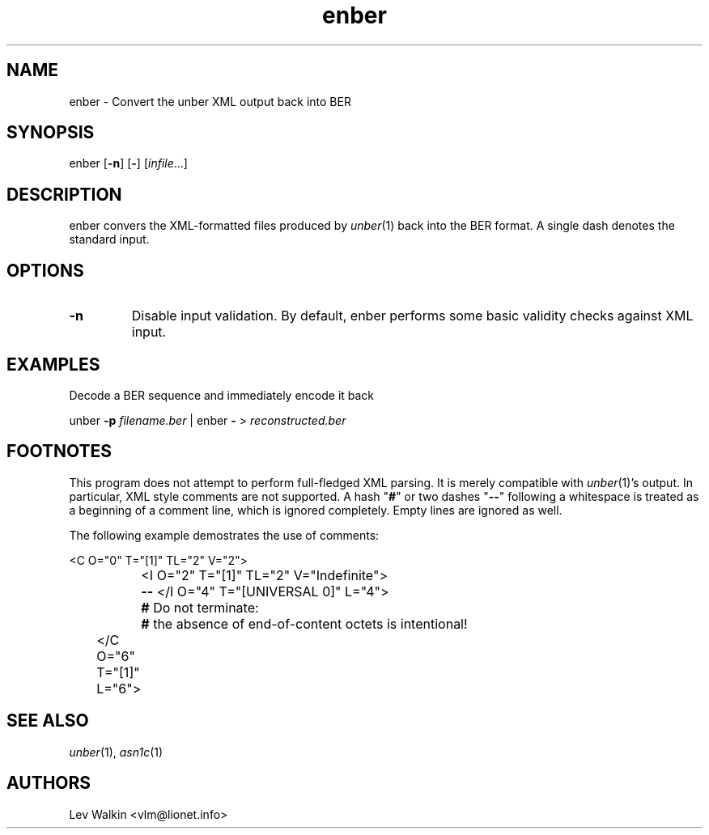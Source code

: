 .de Vb
.sp
.ft CW
.nf
..
.de Ve
.ft R
.fi
.sp
..
.TH enber 1 "\*(Dt" "unber counterpart" "unber counterpart"
.SH NAME
enber \- Convert the unber XML output back into BER
.SH SYNOPSIS
enber [\fB-n\fR] [\fB-\fR] [\fIinfile\fR...]
.SH DESCRIPTION
enber convers the XML-formatted files produced by \fIunber\fR\|(1) back into the BER format.
A single dash denotes the standard input.
.SH OPTIONS
.TP
\fB\-n\fR
Disable input validation. By default, enber performs some basic validity checks
against XML input.
.SH EXAMPLES
Decode a BER sequence and immediately encode it back
.Vb
\&    unber \fB-p\fR \fIfilename.ber\fR | enber \fB-\fR > \fIreconstructed.ber\fR
.Ve
.SH FOOTNOTES
This program does not attempt to perform full-fledged XML parsing. It is merely
compatible with \fIunber\fR\|(1)'s output.
In particular, XML style comments are not supported.
A hash "\fB#\fR" or two dashes "\fB--\fR" following a whitespace is treated as a beginning of a comment line, which is ignored completely.
Empty lines are ignored as well.
.P
The following example demostrates the use of comments:
.Vb
\&	<C O="0" T="[1]" TL="2" V="2">
\&		<I O="2" T="[1]" TL="2" V="Indefinite">
\&		\fB--\fR </I O="4" T="[UNIVERSAL 0]" L="4">
\&		\fB#\fR Do not terminate:
\&		\fB#\fR the absence of end-of-content octets is intentional!
\&	</C O="6" T="[1]" L="6">
.Ve
.SH SEE ALSO
.TP
\&\fIunber\fR\|(1), \&\fIasn1c\fR\|(1)
.SH AUTHORS
Lev Walkin <vlm@lionet.info>
